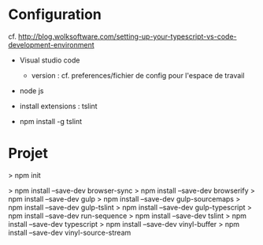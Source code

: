 * Configuration

cf. http://blog.wolksoftware.com/setting-up-your-typescript-vs-code-development-environment

- Visual studio code
  - version : cf. preferences/fichier de config pour l'espace de travail
- node js

- install extensions : tslint
- npm install -g tslint

* Projet

> npm init

> npm install  --save-dev browser-sync
> npm install  --save-dev browserify
> npm install  --save-dev gulp
> npm install  --save-dev gulp-sourcemaps
> npm install  --save-dev gulp-tslint
> npm install  --save-dev gulp-typescript
> npm install  --save-dev run-sequence
> npm install  --save-dev tslint
> npm install  --save-dev typescript
> npm install  --save-dev vinyl-buffer
> npm install  --save-dev vinyl-source-stream






